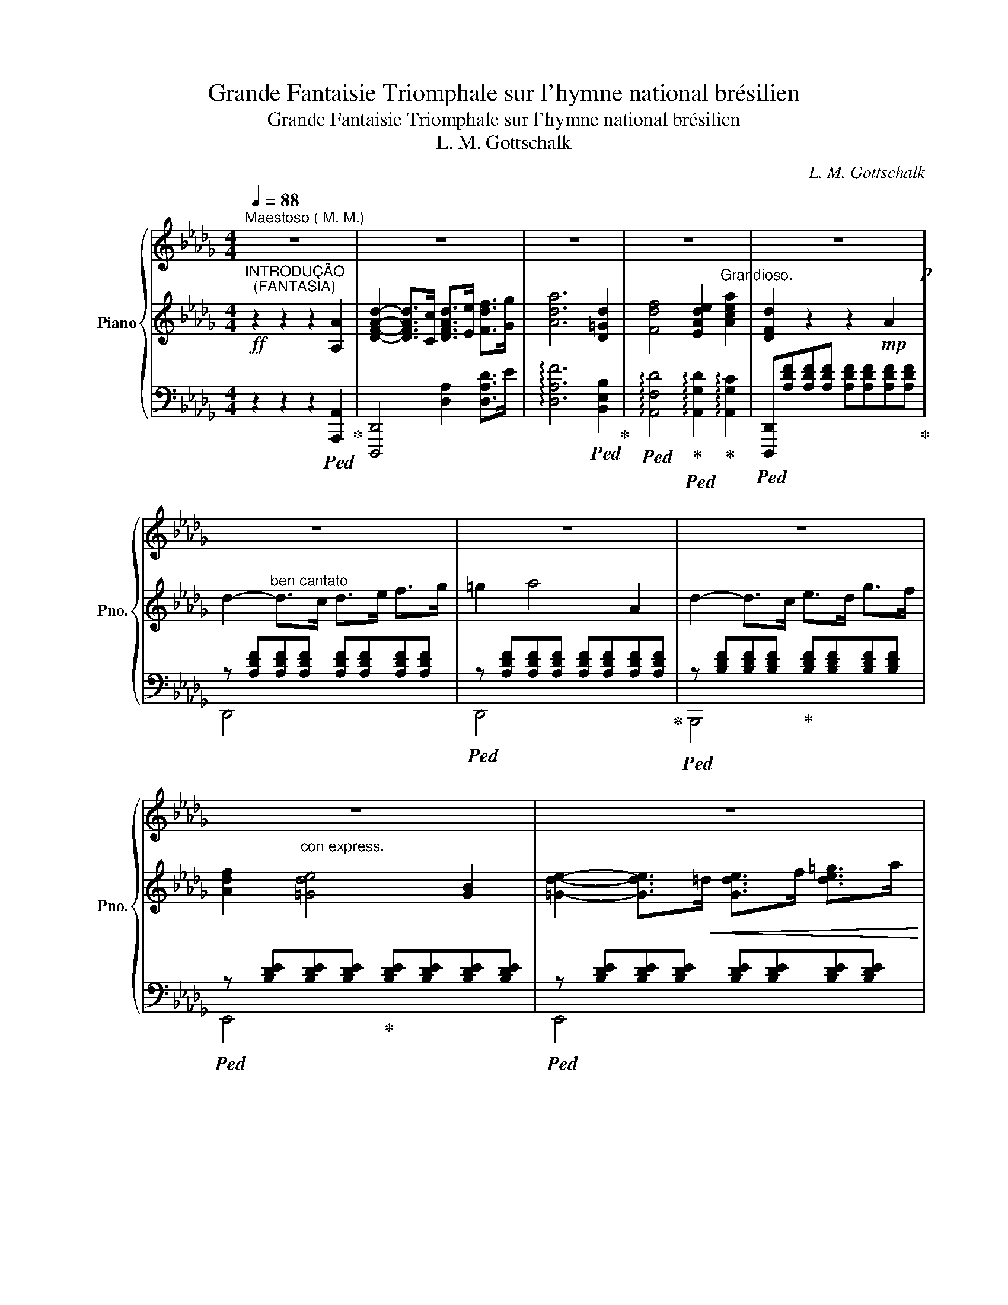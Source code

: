 X:1
T:Grande Fantaisie Triomphale sur l'hymne national brésilien
T:Grande Fantaisie Triomphale sur l'hymne national brésilien
T:L. M. Gottschalk
C:L. M. Gottschalk
%%score { 1 | ( 2 5 ) | ( 3 4 ) }
L:1/8
Q:1/4=88
M:4/4
K:Db
V:1 treble nm="Piano" snm="Pno."
V:2 treble 
V:5 treble 
V:3 bass 
V:4 bass 
V:1
"^Maestoso ( M. M.)" z8 | z8 | z8 | z8 | z8!p! | z8 | z8 | z8 | z8 | z8 | z8 | z8 | z8 | z8 | %14
 [=dac']"_vivamente"!8va(!=d''/4c''/4_c''/4b'/4 =a'/4_a'/4f'/4=d'/4!8va)!(7:4:7c'/4_c'/4b/4=a/4_a/4g/4d/4 b'2 [dab]2 | %15
 z8 | %16
 [=gd'f']!8va(!=g''/4f''/4_f''/4e''/4 =d''/4_d''/4b'/4g'/4!8va)!(7:4:7_f'/4f'/4e'/4=d'/4_d'/4b/4_g/4!8va(! e''2!8va)! [=gd'e']2 | %17
 z8 | z8 | z8 | z8 | z8 | %22
 [=dac']!8va(!=d''/4c''/4_c''/4b'/4 =a'/4_a'/4f'/4=d'/4!8va)!(7:4:7c'/4_c'/4b/4=a/4_a/4f/4d/4 b'2 [dab]2 | %23
 z8 | %24
 [=gd'f']!8va(!=g''/4f''/4_f''/4e''/4 =d''/4_d''/4b'/4=g'/4!8va)!(7:4:7f'/4_f'/4e'/4=d'/4_d'/4b/4g/4!8va(! e''2!8va)! [gd'e']2 | %25
 z8 | z8 | z8 | z8 | z8 | z8 | z8 | z8 | z8 | z8 | z8 | z8 | z8 | z8 | z8 | z8 | z8 | %42
[Q:1/4=126]"^(M. M.)" z8 | z8 | z8 | z8 | z8 | z8 | z8 | z8 | z8 | z8 | z8 | z8 | z8 | z8 | %56
[Q:1/4=116]"^(M.M.)" z8 | z8 | z8 | z8 | z8 | z8 | z8 | z8 |"_crescendo" z8 | z8 | z8 | z8 | z8 | %69
 z8 | z8 | z6 | z2 | z8 | z8 | z8 | z8 | z8 | z8 | z8 | z8 | z8 | z8 | z8 | z8 | z8 | z8 | z8 | %88
 z8 | z8 | z8 | z8 | z8 | z8 | z8 | z8 | z8 | z8 | z8 | z8 | z8 | z8 | z8 | z8 | z8 | z8 | z8 | %107
 z8 | z8 | z8 | z8 | z8 | z8 | z8 | z8 | z8 | z8 | z8 | z8 | z8 | z8 | z8 || %122
[K:A][Q:1/4=120]"^(M. M. )" z8 | z8 | z8 | z8 | z8 | z8 | z8 | z8 | z8 | z8 | z8 | z8 | z8 | z8 | %136
 z8 | z8 | z8 | z8 | z8 | z8 | z8 | z8 | z8 | z8 | z8 | z8 | z8 | z8 | z8 | z8 | z8 | z8 | z8 | %155
 z8 | z8 | z8 | z8 | z8 | z8 | z8 | z8 | z8 | z8 | z8 | z8 | z8 | z8 | z8 | z8 | z8 | z8 | z8 | %174
 z8 | z8 | z8 | z8 | z8 ||[K:F#][Q:1/4=106]"^(M. M.)" z8 | z8 | z8 | z8 | z8 | z8 | z8 | z8 | z8 | %188
 z8 | z8 | z8 | z8 | z8 | z8 | z8 | z8 | z8 | z8 | z8 | z8 | z8 | z8 |[K:Db] z8!mf! | z8 | z8 | %205
 z8 | z8 | z8 | z8 | z8 | z8 | z8 | z8 | z8 | z8 | z8 | z8 | z8 | z8 | z8 | z8 | z8 | z8 | z8 | %224
 z8 | z8 | z8 | z8 | z8 | z8 | z8 | z8 | z8 | z8 | z8 | z8 | z8 | z8 | z8 | z8 | z8 | z8 | z8 | %243
 z8 |] %244
V:2
!ff!"^INTRODUÇÃO\n  (FANTASIA)" z2 z2 z2 [A,A]2 | [DFAd]2- [DFAd]>[Cc] [DFAd]>[Ee] [Fdf]>[Gg] | %2
 [Ada]6 [D=Gd]2 | [Fdf]4 [EAde]2"^Grandioso." [Acea]2 | [DFd]2 z2 z2!mp! A2 | %5
 d2-"^ben cantato" d>c d>e f>g | =g2 a4 A2 | d2- d>c e>d g>f | %8
 [Adf]2"^con express.\n" [=Gde]4 [GB]2 | [=Gde]2- [Gde]>!<(!=d [Gde]>f [de=g]>a | %10
 [d=g=a]!<)!b [dge']2!<(! =AB!mf! [de]/!<)!{[gb]c'}[gb]/[^fa]/"_cresc."[gb]/ | %11
!8va(!{[b'd'']e''[b'd'']} d'[c'a'c''][c'a'c''][bg'b']{[g'b']c''[g'b']} b[ac'g'a'][ac'g'a'][ec'e'] | %12
{/[g-d'-=e']} [gd'_e'b']4{/[fd']-} [fd'a']2!8va)! f2 | [=Aeg]>f [A=e]>f [Ae]>f [_e=ad']>c' | %14
 [=dac']2 [dab]2 z2 [dab]2 |!<(! [=dac']>b [d=a]>b [da]>b [_a=d'a']>=g'!<)! | %16
 [=gd'f']2 [gd'e']2 z2 [gd'e']2 |!8va(! [=gd'f']>e' [g=d']>e' [gd']>e' [g'_d'']>c'' | %18
 [c'g'c'']>[bg'b'] [bg'b']>[__bg'__b'] [bg'b']>[ag'a'] [ag'a']>!8va)![Acga] | %19
 [Acga]>[gbg'] [gbg']>[faf'] [faf']>[=e=g=e'] [_e_g_e']>[ga] | %20
 [fa]>[fae'] [fae']>[fa=d'] [fa_d']>[df] [cf]>[Bf] |!<(! [=Aeg]>f [A=e]>f [Ae]>f!<)! [_e=ad']>c' | %22
 [=dac']2 [dab]2 z2 [dab]2 |!<(! [=dac']>b [d=a]>b [da]>b!<)! [_a=d'a']>=g' | %24
 [=gd'f']2 [gd'e']2 z2 [gd'e']2 |!8va(! [=gd'f']>e' [g=d']>e' [gd']>e' [g'd'']>c'' | %26
!f! [c'g'c'']>[bg'b'] [bg'b']>[__bg'__b'] [bg'b']>[ag'a'] [ag'a']>!8va)!!mp![Acga] | %27
 [Acga]>[gbg'] [gbg']>[faf'] [faf']>"^dim."[=e=g=e'] [_e_g_e']>[ga] | %28
 [fa]>[fad'] [fad']>!8va(![f'a'] [f'a']>[f'a'd''] [f'a'd'']>!8va)!d | %29
 [=Ad]4!8va(! z{[Ac]^d} [Ac]!8va)![A_c][A=c] | [Af]4!8va(! z2 [Ad]2!8va)! | %31
 [=Ad]4!8va(! z{[Ac]^d} [Ac]!8va)![A_c][A=c] | [Af]4!8va(! z2 [Ad]2!8va)! | %33
 [fa]4!8va(! x2!8va)! [Ad]2 | [fd']4!8va(! x2!8va)! [Ad]2 | [af']4!8va(! x2!8va)! [Adf]2 | %36
!8va(! (6:4:6[d'f'd'']/!8va)!"^una corda"F,/A,/D/F/A/!p! (6:4:6d/f/a/d'/!8va(!f'/a'/ (6:4:6d''/a'/f'/!8va)!d'/a/f/ (6:4:6d/A/F/D/A,/F,/ | %37
 (6:4:6z/ z/ z/ D/F/A/!<(! (6:4:6d/f/a/d'/!8va(!f'/a'/!<)!!>(! (6:4:6d''/a'/f'/!8va)!d'/a/f/!>)! (6:4:6d/A/F/D/ z/ z/ | %38
 (6:4:6z/ z/ z/ D/F/A/ (6:4:6d/f/a/d'/!8va(!!<(!f'/a'/ (6:4:6d''/a'/f'/!8va)!d'/a/f/ (6:4:6d/f/a/d'/!8va(!f'/a'/ | %39
 (6:4:6d''/a'/f'/!8va)!d'/a/f/ (6:4:6d/f/a/d'/!8va(!f'/a'/ (6:4:6d''/a'/f'/!8va)!d'/a/f/ (6:4:6d/f/a/d'/!8va(!f'/a'/!<)! | %40
 (6:4:6d''/a'/f'/d'/f'/a'/ (6:4:6d''/a'/f'/d'/f'/a'/ (6:4:6d''/a'/f'/d'/f'/a'/ (6:4:6d''/a'/f'/d'/f'/a'/ | %41
 (6:4:6d''/a'/f'/d'/f'/a'/ (6:4:6d''/a'/f'/d'/f'/a'/ (6:4:6d''/a'/f'/!8va)!d'/!pp!a/f/ (6:4:6d/A/F/D/ z/ z/ | %42
 z8 |!mp! [A,CGA]2[K:bass] z/ __B,,/ z/ B,,/ z4 | z2 z/ __B,,/ z/ B,,/ z/ z/ z[K:treble] [D_F=G]2 | %45
 [CEA]2[K:bass] z/ __B,,/ z/ B,,/ z2[K:treble]"_cresc." [CG__Bc]2 | %46
 [D_FAd]2[K:bass] z/ __B,,/ z/ B,,/ z2[K:treble] [=Gd_f=g]2 | %47
 [Acea]2[K:bass] z/ __B,,/ z/ B,,/ z2[K:treble] [cg__bc']2 | %48
!ff! [d_fad']2[K:bass] z/ __B,,/ z/ B,,/ z2[K:treble] [=gd'_f'=g']2 | %49
 [ac'e'a']2 z/[K:bass] __B,,/ z/ B,,/ z2[K:treble]!8va(! [c'g'__b'c'']2 | %50
 [d'_f'a'd'']2!8va)![K:bass] z/ __B,,/ z/ B,,/ z2[K:treble]!8va(! [=g'd''_f''=g'']2 | %51
!ff! [a'c''e''a'']!>(!!>![c''e'']/[a'a'']/!8va)!!>)! z"^Con inpeto"!>(! [c'e']/[aa']/!>)! z!>(! [ce]/[Aa]/!>)! z [CE]/[A,A]/ | %52
 z!8va(! !>![a'c'']/[a'a'']/!8va)! z !>![c'e']/[aa']/ z [ce]/[Aa]/ z !>![CE]/[A,A]/ | %53
 z!8va(! !tenuto![c''e'']/[a'a'']/!8va)! z !tenuto![ac']/[af']/ z !tenuto![ce]/[Aa]/ z !tenuto![CE]/[A,A]/ | %54
 z2"^Grandioso"!<(! [CEA]2 [^C=E=A]2 [^A,CE^F^A]2!<)! | %55
 [=B,^D^F=B]2!<(! z2 [^C=E=G=A^c]2!<)!!ff! [_E_G_A=ce]>!^!A, | %56
"^Hymno. bem rhythmado"!mp! z2 z3/2 E/ [A,DF]>E [A,DF]>G | =G3 A/F/ z4 | D>C E>D [B,F]>=E [B,G]>F | %59
 F2 E4 B,2 | E>=D E>F =G>F G>A | [D=G]2 [E__Ae]2 [EGe]{[GB]c}[GB][G=A][GB] | d>c c>B B>A =D>E | %63
 [=EB]4 [FA]2 [Adf]2 | g>f =e>f e>f d'>c' | [=dac']2 [da]2 [da]2 [dab]2 | %66
 [ac']>b =a>b a>b!8va(! [=d'a']>=g'!8va)! | [=gd'f']2 !>![egd'e']4 [egd'e']2 | %68
!f! [f=gd'f']>[ege'] [=d=d']>[ege'] [dgd']>e'!8va(! [_d'=g'd'']>[c'c''] | %69
 [c'f'c'']>[bg'b']"^Con forza" [bg'b']>[__bg'__b'] [bg'b']>[ag'a'] [ag'a']>!8va)!!>(![Acga] | %70
 [Acga]>!>)!!<(![gbg'] [gbg']>[fad']!<)!!>(! [faf']>[ege'] [ege']>[Aa]!>)! | %71
 [Afa]>[dfd'] [dfd']>!8va(![d'f'd'']!ff! [d'f'd'']2!8va)! | %72
 (7:4:7z/"^Con pompa" [B,B]/ z/ [B,B]/ z/ [=G,=G]/[A,A]/ | %73
 [DFd]2 (7:4:7z/ [Ee]/ z/ [Ee]/ z/ [Cc]/[Dd]/ [Fdf]2 (7:4:7z/ [Gdg]/ z/ [Gdg]/ z/ [=E=e]/[Ff]/ | %74
 [Adfa]2 !^![dfad']4"^martellato"!<(! [=A,=A]/[B,B]/ z | %75
 [DFAd]>[Cc] [EAe]>[Dd] [Fdf]>[Ee] [Gdg]>[Ff] | %76
 [=DA=B=d]2!<)! [EAce]4!ff! (7:4:7z/ [Cc]/ z/ [Cc]/ z/ [=A,=A]/[B,_B]/ | %77
 [Ee]2 (7:4:7z/ [FBf]/ z/ [FBf]/ z/ [=D=d]/[Ee]/ [GBg]2 (7:4:7z/ [Aa]/ z/ [Aa]/ z/ [Ff]/[Gg]/ | %78
 [Bgb]2 !^![egbe']4 [e=gbe'][dd'] |{/e'} [dbd']>[cac'] [cac']>[Bgb]{/c'} [Bgb]>[Afa] [Afa]>[Geg] | %80
 [=Ed=e]2 [fd'f']4 (7:4:7z/ [B,B]/ z/ [B,B]/ z/ [=G,=G]/[A,A]/ | %81
!ff!!<(! [DAd] z [=G,=G]/[A,A]/ z!<)! [Ff]2 (7:4:7z/ [Ee]/ z/ [Ee]/ z/ [Cc]/[Dd]/ | %82
 !tenuto![B,GB]!<(! z [=A,=A]/[B,B]/ z!<)! !tenuto![GBg]2 (7:4:7z/ [FBf]/ z/ [FBf]/ z/ [=D=d]/[Ee]/ | %83
 !tenuto![CEAc] z [=B,=B]/[Cc]/ z !tenuto![Aa]2 (7:4:7z/!<(! [Gcg]/ z/ [Gcg]/ z/ [=E=e]/[Ff]/ | %84
 [DBd]2 (7:4:7z/ [Ada]/ z/ [Ada]/ z/ [Ff]/[Gg]/ [EAe]2 (7:4:7z/ [Beb]/ z/ [Beb]/ z/ [=G=g]/[Aa]/ | %85
 [Fdf]2!<)! !^![dfad']4 [c=ec'][Bb] | [Adfa]2 [ad'f'a']2!8va(! [a'c''e''g''a'']2!8va)! [Agac']2 | %87
!ff! [dfad']2 z4 [Adfa]2 | %88
 [dfad']/[dfad']/ z/ [ceac']/ [dfad']/[dfad']/ z/ [eae']/ [fd'f']/[fd'f']/ z/ [eae']/ [fd'f']/[fd'f']/ z/ [ge'g']/ | %89
 [=gd'f'=g']/[gd'f'g']/ z/ [gd'f'g']/ [ad'f'a']/[ad'f'a']/ z/ [ff']/ [dfad']/[dfad']/ z/ [dfad']/ [dfad']/[dfad']/ z/ [Aa]/ | %90
 [dfad']/[dfad']/ z/ [cc']/ [eae']/[eae']/ z/ [dad']/ [faf']/[faf']/ z/ [eae']/ [gd'g']/[gd'g']/ z/ [fd'f']/ | %91
 [=da=b=d'][dabd']/[dabd']/ z [dabd']/[dabd']/ z [eac'e'] z [Bdf_b] | %92
!ff! [egbe']/[egbe']/ z/ [=dgb=d']/ [egbe']/[egbe']/ z/ [fbf']/!8va(! [gbe'g']/[gbe'g']/ z/ [fbf']/ [gbe'g']/[gbe'g']/ z/ [ae'a']/!8va)! | %93
!8va(! [=ae'=g'a']/[ae'g'a']/ z/ [ae'g'a']/ [be'g'b']/[be'g'b']/ z/ [gbe'g']/!8va)! [e=gbe']/[egbe']/ z/ [egbe']/ [egbe']/[egbe']/ z/ [Bb]/ | %94
 [eac'e']/[eac'e']/ z/ [=dac'd']/ [fac'f']/[fac'f']/ z/ [eac'e']/ [gac'g']/[gac'g']/ z/ [fac'f']/ [ac'a']/[ac'a']/ z/ [gc'g']/ | %95
 [=ed'=e'][ebd'e']/[ebd'e']/ z [ebd'e']/[ebd'e']/ z [fad'f'] z [fad'f'] | %96
 [gc'e'g']>[Ff-] [c=e]/[Ff]/ z/ [Ff-]/ [ce]/[Ff]/ z/ [Ff-]/ [ce]/[Ff]/ z/ [ff']/ | %97
 [fb=d'f']/[fbd'f']/ z/ [ff']/!8va(! [bd'b']/[bd'b']/ z/ [=ad'=a']/ [_ae'_a']/[ae'a']/ z/ [gbe'g']/!8va)! [f__bf']/[fbf']/ z/ [ebe']/ | %98
 [eae']/[eae']/ z/ [cad']/ [cac']/[cac']/ z/ [dad']/ [faf']/[faf']/ z/ [eae']/ [=da=d']/[dad']/ z/ [eae']/ | %99
 [=ed'=e'][ebd'e']/[ebd'e']/ z/ z/ [ebd'e']/[ebd'e']/ z [fad'f'] z [fad'f'] | %100
 [gc'e'g']>[Ff-] [c=e]/[Ff]/ z/ [Ff-]/ [ce]/[Ff]/ z/ [Ff-]/ [ce]/[Ff]/ z/ [ff']/ | %101
 [fbd'f']/[fbd'f']/ z/ [ff']/!8va(! [a=d'b']/[ad'b']/ z/ [=a_d'=a']/ [_ae'_a']/[ae'a']/ z/ [gbe'g']/!8va)! [f__bf']/[fbf']/ z/ [ebe']/ | %102
 [eae']/[eae']/ z/ [dad']/ [cac']/[cac']/ z/ [dad']/ [=da=d']/[dad']/ z/ [ee']/ [gag']/[gag']/ z/ [cgbc']/ | %103
 [dfad']2!8va(! [d'f'a'd'']2!8va)! D2!8va(! [a'd''a'']2!8va)! | %104
[K:bass] D,2[K:treble]!8va(! !fermata![d'f'a'd'']4!8va)! z2 | z4 z2!f!!8va(! a'2 | %106
"_scintillante" (6:4:6a'/b'/a'/f'/g'/=g'/ (6:4:6a'/b'/a'/f'/_g'/=g'/ (6:4:6a'/b'/a'/f'/_g'/=g'/ (6:4:6a'/=a'/b'/c''/b'/a'/ | %107
 (6:4:6a'/f''/e''/d''/c''/b'/"_rapido" (6:4:6a'/g'/f'/!8va)!e'/d'/c'/ (6:4:6b/a/g/f/e/d/ (6:4:6c/B/A/G/F/E/ | %108
 D"^sopra"(3d'/d'/d'/"_sotto" (3c'/c'/c'/(3b/b/b/ (3__b/b/b/(3a/a/a/ (3f/f/f/(3d/d/d/ | %109
 z"^sotto" (3c/c/c/"^sopra" (3d/d/d/(3=d/d/d/ (3e/e/e/(3c/c/c/ A2 | %110
!8va(! (6:4:6e''/f''/e''/c''/d''/=d''/ (6:4:6e''/f''/e''/c''/_d''/=d''/ (6:4:6e''/f''/e''/c''/_d''/=d''/ (6:4:6e''/=e''/f''/g''/=g''/a''/ | %111
 (6:4:6e''/g''/=a''/_a''/g''/e''/ (6:4:6c''/_c''/b'/=a'/_a'/g'/!8va)! (6:4:6e'/c'/_c'/b/=a/_a/ (6:4:6g/e/c/_c/B/=A/ | %112
 A"^sopra"(3e'/e'/e'/"_sotto" (3=d'/d'/d'/(3_d'/d'/d'/ (3c'/c'/c'/(3a/a/a/ (3g/g/g/(3e/e/e/ | %113
 z (3d'/d'/d'/ (3c'/c'/c'/(3b/b/b/ (3a/a/a/(3f'/f'/f'/ (3f/f/f/(3f/f/f/ | %114
 z (3f/f/f/ z (3f/f/f/ z"^sotto" (3f/f/f/ z"^sopra" (3e/e/e/ | %115
 z (3b/b/b/ z (3a/a/a/ z (3g/g/g/ z (3e/e/e/ | z (3d/d/d/ z (3d/d/d/ z (3e/e/e/ z (3e/e/e/ | %117
 z (3d'/d'/d'/ z (3b/b/b/ z (3f'/f'/f'/ z (3f/f/f/ | z (3f/f/f/ z (3f/f/f/ z (3f/f/f/ z (3e/e/e/ | %119
 z (3b/b/b/ z (3a/a/a/ z (3g/g/g/ z (3e/e/e/ | %120
 z (3d/d/d/ z (3d/d/d/ z"^sotto" (3=d/d/d/ z"^sopra" (3a/a/a/ | %121
 z"^sotto" (3f/f/f/ z"^sopra" (3d'/d'/d'/!8va(! d''2!8va)! z2 ||[K:A]!p!"^Preparação" z8 | z8 | %124
[K:bass] z2 z2 z z/ ^E,/ [E,G,]>[G,B,] | [G,B,]2 [F,A,]>"^un poco crés"[^E,G,] [E,G,]2 [G,C^E]2 | %126
 [B,CG]2 [A,CF]2 z z/ P[A,CF]/ [G,C^E][A,CF] |[K:treble] [CFA]2 [CFA]>[CFA] [^B,G]2 [G,B,F]2 | %128
 [G,C^E]2 z2 z z/[K:bass]!pp! ^E,/ [E,G,]>[G,B,] | [G,B,]2 [F,A,]>[^E,G,] [E,G,]2 [G,C^E]2 | %130
 [B,CG]2 [A,CF]2 z z/ P[A,CF]/ [G,C^E][A,CF] |[K:treble] [CFA]2 [CFA]>[CFA] [^B,G]2 [G,B,F]2 | %132
 [G,C^E]2[K:bass]"^Le changement de mains doit se faire sans interruption du trile" !trill(!TC,6 | %133
 C,8 | C,8 | C,8 | C,8 |!pp!!<(! C,8!<)! | C,8 | C,8 | C,8 | C,8 | C,8 | C,8 | %144
 !trill)!C,2 z2 z[K:treble] z/ [A,CF]/ [G,C^E]>[A,CF] | [CFA]2 [CFA]>[CFA] [B,G]2 [B,F]2 | %146
 [G,C^E]2 z2 z z/[K:bass] ^E,/ [E,G,]>[G,B,] | [G,B,]2 [F,A,]>[^E,G,] [E,G,]2 [F,B,]2 | %148
 [^E,G,]2 C2 z z/!ppp! !tenuto!E,/ !tenuto![E,G,]>!tenuto![G,B,] | %149
 !tenuto![G,B,]2 !tenuto![F,A,]>!tenuto![^E,G,] !tenuto![E,G,]2 !tenuto![F,B,]2 | %150
 !tenuto![^E,G,]2 !tenuto!C2 z2 C2 |[K:treble] F>^E F>G A>G A>B | ^B2- Bc/A/ F2 C2 | %153
 F>^E G>F A>G B>A | [B,^DEA]2 [B,DEG]2 z2 [B,C]2 | G>^^F G>A B>^A B>c | =e2- =ed/B/ [=EG]2 [B,C]2 | %157
 G>^^F A>G B>^A c>B | [FB]2 A2- A{F-G}[A,CF][G,C^E][A,CF] | A2 A>A G2 F2 | %160
 [G,C^E]2[K:bass] !trill(!TC,6 | C,8 | C,8 | C,8 | C,8 | C,8 | %166
 !trill)!!>!C,2!pp! z/4 D,/4 z/4 D,/4 z/4 D,/4 z/4 D,/4 z/4 D,/4 z/4 D,/4 z/4 D,/4 z/4 D,/4 z/4 D,/4 z/4 D,/4 z/4 D,/4 z/4 D,/4 | %167
 z/4 D,/4 z/4 D,/4 z/4 D,/4 z/4 D,/4 z/4 D,/4 z/4 D,/4 z/4 D,/4 z/4 D,/4 z/4 D,/4 z/4 D,/4 z/4 D,/4 z/4 D,/4 z/4 D,/4 z/4 D,/4 z/4 D,/4 z/4 D,/4 | %168
"^cresc." z/4 D,/4 z/4 D,/4 z/4 D,/4 z/4 D,/4 z/4 D,/4 z/4 D,/4 z/4 D,/4 z/4 D,/4 z/4 D,/4 z/4 D,/4 z/4 D,/4 z/4 D,/4 z/4 D,/4 z/4 D,/4 z/4 D,/4 z/4 D,/4 | %169
 z/4 D,/4 z/4 D,/4 z/4 D,/4 z/4 D,/4 z/4 D,/4 z/4 D,/4 z/4 D,/4 z/4 D,/4 z/4 D,/4 z/4 D,/4 z/4 D,/4 z/4 D,/4 z/4 D,/4 z/4 D,/4 z/4 D,/4 z/4 D,/4 | %170
 z/4 D,/4 z/4 D,/4 z/4 D,/4 z/4 D,/4 z/4 D,/4 z/4 D,/4 z/4 D,/4 z/4 D,/4 z/4 D,/4 z/4 D,/4 z/4 D,/4 z/4 D,/4 z/4 D,/4 z/4 D,/4 z/4 D,/4 z/4 D,/4 | %171
 z/4!fff! [D,G,]/4 z/4 [D,G,]/4 z/4 [D,G,]/4 z/4 [D,G,]/4 z/4 [D,G,]/4 z/4 [D,G,]/4 z/4 [D,G,]/4 z/4 [D,G,]/4 z/4 [D,A,]/4 z/4 [D,A,]/4 z/4 [D,A,]/4 z/4 [D,A,]/4 z/4 [D,A,]/4 z/4 [D,A,]/4 z/4 [D,A,]/4 z/4 [D,A,]/4 | %172
 z/4 [D,B,]/4 z/4 [D,B,]/4 z/4 [D,B,]/4 z/4 [D,B,]/4 z/4 [D,B,]/4 z/4 [D,B,]/4 z/4 [D,B,]/4 z/4 [D,B,]/4 z/4 [D,B,]/4 z/4 [D,B,]/4 z/4 [D,B,]/4 z/4 [D,B,]/4 z/4 [D,B,]/4 z/4 [D,B,]/4 z/4 [D,B,]/4 z/4 [D,B,]/4 | %173
 z/4 [D,G,]/4 z/4 [D,G,]/4 z/4 [D,G,]/4 z/4 [D,G,]/4 z/4 [D,G,]/4 z/4 [D,G,]/4 z/4 [D,G,]/4 z/4 [D,G,]/4 z/4 [D,A,]/4 z/4 [D,A,]/4 z/4 [D,A,]/4 z/4 [D,A,]/4 z/4 [D,A,]/4 z/4 [D,A,]/4 z/4 [D,A,]/4 z/4 [D,A,]/4 | %174
 z/4 [D,B,]/4 z/4 [D,B,]/4 z/4 [D,B,]/4 z/4 [D,B,]/4 z/4 [D,B,]/4 z/4 [D,B,]/4 z/4 [D,B,]/4 z/4 [D,B,]/4 z/4 [D,B,]/4 z/4 [D,B,]/4 z/4 [D,B,]/4 z/4 [D,B,]/4 z/4 [D,B,]/4 z/4 [D,B,]/4 z/4 [D,B,]/4 z/4 [D,B,]/4 | %175
 z/4 [D,G,]/4 z/4 [D,G,]/4 z/4 [D,G,]/4 z/4 [D,G,]/4 z/4 [D,G,]/4 z/4 [D,G,]/4 z/4 [D,G,]/4 z/4 [D,G,]/4 z/4 [D,A,]/4 z/4 [D,A,]/4 z/4 [D,A,]/4 z/4 [D,A,]/4 z/4 [D,A,]/4 z/4 [D,A,]/4 z/4 [D,A,]/4 z/4 [D,A,]/4 | %176
 z/4 [D,B,]/4 z/4 [D,B,]/4 z/4 [D,B,]/4 z/4 [D,B,]/4 z/4 [D,B,]/4 z/4 [D,B,]/4 z/4 [D,B,]/4 z/4 [D,B,]/4 z/4 [D,A,]/4 z/4 [D,A,]/4 z/4 [D,A,]/4 z/4 [D,A,]/4 z/4 [D,A,]/4 z/4 [D,A,]/4 z/4 [D,A,]/4 z/4 [D,A,]/4 | %177
 z/4 [D,G,]/4 z/4 [D,G,]/4 z/4 [D,G,]/4 z/4 [D,G,]/4 z/4 [D,G,]/4 z/4 [D,G,]/4 z/4 [D,G,]/4 z/4 [D,G,]/4 z/4 [D,G,]/4 z/4 [D,G,]/4 z/4 [D,G,]/4 z/4 [D,G,]/4 z/4 [D,G,]/4 z/4 [D,G,]/4 z/4 [D,G,]/4 z/4 [D,G,]/4 | %178
"^Con furia" z/!ff! C,/^B,,/C,/ D,/^D,/E,/^E,/ F,/=G,/^G,/A,/ ^A,/4B,/4^B,/4C/4D/4^D/4E/4^E/4 || %179
[K:F#][K:treble]!p! F>E F>G A>G A>B | ^B2- Bc/A/ [CF]2 [A,C]2 | F>E G>F A>G B>A | %182
 [A,C=E^^F]2 [B,C^E]2 z2 [B,C]2 | G>^^F G>A B>A B>c | =d2- d^d/B/ [EG]2 [B,C]2 | %185
 G>^^F G>A B>A c>B | [^B,F^^G]2 [CF]2 [CF]2 [CFA]2 | B>A ^^G>A ^G>A B>A | [D^^FA]2 d2 d>A B>G | %189
 G>F ^E>F A>G ^^F>G | [^B,F^^G]2 [CF]2 [CF]2 [CFA]2 | B>A ^^G>A G>A B>A | [D^^FA]2 d2- d>A B>G | %193
 G>F E>F A>G B>A | F8 | F8- | F8 | F8- | F8 | z8 | z8 | z8 | %202
[K:Db][K:bass]!p! z2 z/ __B,,/ z/ B,,/ z4 |"_cresc." z2 z/ __B,,/ z/ B,,/ A,,2[K:treble] [D_F=G]2 | %204
 [CEA]2[K:bass] z/ __B,,/ z/ B,,/ z2[K:treble] [CG__Bc]2 | %205
 [D_FAd]2[K:bass] z/ __B,,/ z/ B,,/ z2[K:treble] [=Gd_f=g]2 | %206
 [Acea]2[K:bass] z/ __B,,/ z/ B,,/ z2[K:treble] [cg__bc']2 | %207
 [d_fad']2[K:bass] z/ __B,,/ z/ B,,/ z2[K:treble]!ff! !^![=gd'_f'=g']2 | %208
 !^![ac'e'a']2[K:bass] z/ __B,,/ z/ B,,/ z2[K:treble]!8va(! [c'g'__b'c'']2 | %209
 [d'_f'a'd'']2!8va)![K:bass] z/ __B,,/ z/ B,,/ z2[K:treble]!8va(! !>![=g'd''_f''=g'']2 | %210
!fff! [a'c''e''a'']!>![c''e'']/[a'a'']/!8va)! z !>![c'e']/[aa']/ z !>![ce]/[Aa]/ z [CE]/!>![A,A]/ | %211
 z!8va(! !>![c''e'']/[a'a'']/!8va)! z [c'e']/[aa']/ z [ce]/[Aa]/ z [CE]/[A,A]/ | %212
 z!8va(! [c''e'']/[a'a'']/!8va)! z [c'e']/[aa']/ z [ce]/[Aa]/ z [CE]/[G,A]/ | %213
 z2"^Grandioso" [CEA]2 [^C=E=A]2 [^A,CE^F^A]2 | %214
 [=B,^D^F=B]2 z2 [^C=E=G=A^c]2"_Allargando" [_E_G_A=ce]2 | %215
"^a tempo marcatíssmo"!ff! [dfad']/[dfad']/ z/ [cfac']/ [dfad']/[dfad']/ z/ [eae']/ [fd'f']/[fd'f']/ z/ [eae']/ [fd'f']/[fd'f']/ z/ [ge'g']/ | %216
 [=gd'f'=g']/[gd'f'g']/ z/ [gd'f'g']/ [ad'f'a']/[ad'f'a']/ z/ [ff']/ [dfad']/[dfad']/ z/ [dfad']/ [dfad']/[dfad']/ z/ [Aa]/ | %217
 [dfad']/[dfad']/ z/ [cc']/ [eae']/[eae']/ z/ [dad']/ [faf']/[faf']/ z/ [eae']/ [gd'g']/[gd'g']/ z/ [fd'f']/ | %218
 [=da=b=d'][dabd']/[dabd']/ z [dabd']/[dabd']/ z [eac'e'] z [B=df_b] | %219
 [egbe']/[egbe']/ z/ [=dgb=d']/ [egbe']/[egbe']/ z/ [fbf']/!8va(! [gbe'g']/[gbe'g']/ z/ [fbf']/ [gbe'g']/[gbe'g']/ z/ [ae'a']/ | %220
 [=ae'g'=a']/[ae'g'a']/ z/ [ae'g'a']/ [be'g'b']/[be'g'b']/ z/ [gbe'g']/!8va)! [egbe']/[egbe']/ z/ [egbe']/ [egbe']/[egbe']/ z/ [Bb]/ | %221
 [eac'e']/[eac'e']/ z/ [=dac'=d']/ [fac'f']/[fac'f']/ z/ [eac'e']/ [gac'g']/[gac'g']/ z/ [fac'f']/ [ac'a']/[ac'a']/ z/ [gc'g']/ | %222
 [=ed'=e']!>(![ed'e']/[ed'e']/ z [ebd'e']/[ebd'e']/!>)! z [fbf'a'] z [fad'f'] | %223
"^Grandioso\n" !^![gc'e'g']7/2 [ff']/ [=e=ac'=e']7/2 [ff']/ | %224
 !^![=e=ac'=e']7/2 [ff']/ [gc'_e'g']7/2 [ff']/ | !^![fb=d'f']7/2 [ff']/ [bb']7/2 [=a=a']/ | %226
 [aa']7/2 [gg']/ [ff']7/2 [ee']/ | [eae']7/2 [dd']/ [cc']7/2 [dd']/ | %228
 !^![ff']7/2 [ee']/ [=d=d']7/2 e/ | %229
 [ff']2[K:bass] [=D,=D]/[E,E]/ z[K:treble]"^con furia" [B,B]/[A,A]/ z [=A,=A]/[B,B]/ z/ [dd']/ | %230
"^martellato" [Ee]/[Dd]/ z [=D=d]/[Ee]/ z [Bb]/[Aa]/ z [=G=g]/[Aa]/ z | %231
 [gc'e'g']7/2 [ff']/ [=e=ac'=e']7/2 [ff']/ | [=e=ac'=e']7/2 [ff']/ [g_c'_e'g']7/2 [ff']/ | %233
 [fb=d'f']7/2 [ff']/ [bb']7/2 [=a=a']/ | [aa']7/2 [gg']/ [ff']7/2 [ee']/ | %235
 [eae']7/2 [dd']/ [cc']7/2 [dd']/ | [ff']7/2 [ee']/ [gg']7/2 [ff']/ |!sfz! !^![dfad']2 z2 z4 | %238
 E/D/ z D/E/ z B/A/ z =A/B/ z | %239
"^con furia" [Ee]/[Dd]/ z [=D=d]/[Ee]/ z [Bb]/[Aa]/ z [=A=a]/[Bb]/ z | %240
 [ee']/[dd']/ z [=d=d']/[ee']/ z!8va(! [bb']/[aa']/!8va)! z!8va(! [=a=a']/[bb']/!8va)! z | %241
!8va(! [d'd'']2!fff! [d'f'a'd'']2!8va)! D2!8va(! [f'a'd''f'']2!8va)! | z4 [dfad']4 | %243
!8va(! [d'f'a'd'']8!8va)! |] %244
V:3
 z2 z2 z2!ped! [A,,,A,,]2!ped-up! | [D,,,D,,]4 [D,A,]2 [D,A,D]>E | %2
 !arpeggio![D,A,F]6!ped! [B,,E,B,]2!ped-up! | %3
!ped! !arpeggio![A,,F,D]4!ped-up!!ped! !arpeggio![A,,G,D]2!ped-up! !arpeggio![A,,G,C]2 | %4
!ped! [D,,,D,,][A,DF][A,DF][A,DF] [A,DF][A,DF][A,DF][A,DF]!ped-up! | %5
 z [A,DF][A,DF][A,DF] [A,DF][A,DF][A,DF][A,DF] | %6
!ped! z [A,DF][A,DF][A,DF] [A,DF][A,DF][A,DF][A,DF]!ped-up! | %7
!ped! z [B,DF][B,DF][B,DF]!ped-up! [B,DF][B,DF][B,DF][B,DF] | %8
!ped! z [B,DE][B,DE][B,DE]!ped-up! [B,DE][B,DE][B,DE][B,DE] | %9
!ped! z [B,DE][B,DE][B,DE] [B,DE][B,DE][B,DE][B,DE] | %10
 E,,[B,DE=G][B,DEG][B,DEG] [B,DEG][B,DEG][B,DEG][B,DEG]!ped-up! | %11
!ped! z [A,CG][A,CG][A,CG]!ped-up! [A,CG][A,CG][A,CG][A,CG] | %12
 z[K:treble] [=E=GBd][EGBd][EGBd]!ped-up!!ped! [EGBd][EGBd][EGBd][EGBd] | %13
[K:bass]"_(Apassionato)"!ped! z[K:treble] [EF][EF][EF] [EF][EF][EF][EF]!ped-up! | %14
[K:bass]!ped! z[K:treble] [B,=DA][B,DA][B,DA]!ped-up! [B,DA][B,DA][B,DA][B,DA] | %15
[K:bass]!ped! z[K:treble] [B,=DA][B,DA][B,DA]!ped-up! [B,DA][B,DA][B,DA][B,DA] | %16
[K:bass]!ped! z [DE=G][DEG][DEG]!ped-up! [DEG][DEG][DEG][DEG] | %17
!ped! z [DE=G][DEG][DEG]!ped-up! [DEG][DEG][DEG][DEG] | %18
!ped! z[K:treble] [A,CG][A,CG][A,CG]!ped-up! [A,CG][A,CG][A,CG][A,CG] | %19
[K:bass] z[K:treble] [A,CG][A,CG][A,CG] [A,CG][A,CG][A,CG][A,CG] | %20
[K:bass]!ped! z [A,DF][A,DF][A,DF]!ped-up! [A,DF][A,DF][A,DF][A,DF] | %21
[K:bass]!ped! z[K:treble] [EF][EF][EF]!ped-up! [EF][EF][EF][EF] | %22
[K:bass]!ped! z[K:treble] [B,=DA][B,DA][B,DA]!ped-up! [B,DA][B,DA][B,DA][B,DA] | %23
[K:bass] z[K:treble] [B,=DA][B,DA][B,DA] [B,DA][B,DA][B,DA][B,DA] | %24
[K:bass]!ped! z [DE=G][DEG][DEG]!ped-up! [DEG][DEG][DEG][DEG] | %25
!ped! z [DE=G][DEG][DEG]!ped-up! [DEG][DEG][DEG][DEG] | %26
!ped! z[K:treble] [A,CG][A,CG][A,CG]!ped-up! [A,CG][A,CG][A,CG][A,CG] | %27
[K:bass]!ped! z[K:treble]!f! [A,CG][A,CG][A,CG]!ped-up! [A,CG][A,CG][A,CG][A,CG] | %28
[K:bass]!ped! z [A,DF][A,DF][A,DF]!ped-up! [A,DF][A,DF][A,DF][A,DF] | %29
!ped! z [A,^C][=A,C][A,C]!ped-up! [A,C][A,C][A,=E][A,E] | %30
!ped! z [A,D][A,DF][A,DF] [A,DF][A,DF][A,DF][A,DF]!ped-up! | %31
!ped! z [=A,^C][A,C][A,C]!ped-up! [A,C][A,C][A,=E][A,E] | %32
!ped! z [A,D][A,DF][A,DF]!ped-up! [A,DF][A,DF][A,DF][A,DF] | %33
!ped! z [A,D][A,DF][A,DF]!ped-up! [A,DF][A,DF][A,DF][A,DF] | %34
!ped! z [A,D][A,DF][A,DF]!ped-up! [A,DF][A,DF][A,DF][A,DF] | %35
!ped! z [A,D][A,DF][A,DF]!ped-up! [A,DF][A,DF][A,DF][A,DF] | %36
!ped! (6:4:6D,,/A,,/D,/F,/A,/D/[K:treble] (6:4:6F/A/d/f/a/d'/!ped-up! (6:4:6f'/d'/a/f/d/A/[K:bass] (6:4:6F/D/A,/F,/D,/A,,/ | %37
 (6:4:6[D,,D,]/[A,,F,]/[D,A,]/F,/A,/D/[K:treble] (6:4:6F/A/d/f/a/d'/ (6:4:6f'/d'/a/f/d/A/[K:bass] (6:4:6F/D/A,/F,/[D,A,]/[A,,F,]/ | %38
 (6:4:6[D,,D,]/[A,,F,]/[D,A,]/F,/A,/D/[K:treble] (6:4:6F/A/d/f/a/d'/ (6:4:6f'/d'/a/f/d/A/ (6:4:6F/A/d/f/a/d'/ | %39
 (6:4:6f'/d'/a/f/d/A/ (6:4:6F/A/d/f/a/d'/ (6:4:6f'/d'/a/f/d/A/ (6:4:6F/A/d/f/a/d'/ | %40
 (6:4:6f'/d'/a/f/a/d'/ (6:4:6f'/d'/a/f/a/d'/ (6:4:6f'/d'/a/f/a/d'/ (6:4:6f'/d'/a/f/a/d'/ | %41
 (6:4:6f'/d'/a/f/a/d'/ (6:4:6f'/d'/a/f/a/d'/ (6:4:6f'/d'/a/f/d/B/[K:bass] (6:4:6F/D/A,/F,/[D,A,]/[A,,F,]/ | %42
 [D,,D,]8 |!ped! [A,,,A,,]2!ped-up!!<(! A,,/ z/ A,,/ z/ A,,2!<)! [A,,,A,,G,__B,C]2 | %44
!ped! [A,,,A,,_F,A,D]2!<(! A,,/ z/ A,,/ z/ A,,2!<)! [A,,,A,,]2!ped-up! | %45
!ped! [A,,,A,,]2!<(! A,,/ z/ A,,/ z/ A,,2!<)! [A,,,A,,]2!ped-up! | %46
!ped! [A,,,A,,]2!<(! A,,/ z/ A,,/ z/ A,,2!<)! [A,,,A,,]2!ped-up! | %47
!ped! [A,,,A,,]2!<(! A,,/ z/ A,,/ z/ A,,2!<)! [A,,,A,,]2!ped-up! | %48
!ped! [A,,,A,,]2!<(! A,,/ z/ A,,/ z/ A,,2!<)! [A,,,A,,]2!ped-up! | %49
!ped! [A,,,A,,]2!<(! A,,/ z/ A,,/ z/ A,,2!<)! [A,,,A,,]2!ped-up! | %50
!ped! [A,,,A,,]2!<(! A,,/ z/ A,,/ z/ A,,2!<)! [A,,,A,,]2!ped-up! | %51
!ped! !>![A,,,A,,]2[K:treble] [ff']/[=b=d']/ z [Ff]/[=B=d]/ z[K:bass] [F,F]/[=B,=D]/ z!ped-up! | %52
!ped! z2[K:treble] [ff']/[=b=d']/ z [Ff]/[=B=d]/ z[K:bass] [F,F]/[=B,=D]/ z!ped-up! | %53
 z2[K:treble] [ff']/[=b=d']/ z [Ff]/[=B=d]/ z[K:bass] [F,F]/[=B,=D]/ z | %54
 [A,,,A,,A,]2!ped! [A,,A,]2!ped-up!!ped! [=A,,=G,]2!ped-up!!ped! [^F,,^F,]2!ped-up! | %55
!ped! [^D,,^D,]2!ped-up!!ped! [=E,,=E,^G,=B,=D=E]2!ped-up!!ped! [=A,,,=A,,]2!ped-up!!ped! [_A,,,_A,,]2!ped-up! | %56
!p!!ped! [F,D]>C [F,A,D]3/2!ped-up! z/!ped! z/ z/ z3/2!ped-up! z/ z!ped-up! | %57
!ped! [D,,,D,,]2 [D,F,]2 [D,F,]2!ped-up! [C,F,]2 | %58
!ped! [B,,,B,,F,]2!ped-up! [B,,D,F,B,]2 [B,,D,]2!ped! [B,,=D,A,]2!ped-up! | %59
!ped! [E,,,E,,A,D]2 [A,,E,=G,D]2 [A,,E,G,D]2!ped-up!!ped! [B,,E,G,]2!ped-up! | %60
!ped! [E,,,E,,=G,D]2!ped-up! [B,,E,G,D]2!ped! [B,,E,G,D]2!ped-up! [B,,E,B,]2 | %61
!ped! [E,,,E,,]2!ped-up! [E,B,]2 [E,B,]2!ped! [E,D]2!ped-up! | %62
!ped! [A,,,A,,]2!ped-up! [A,E]2!ped! [A,C]2!ped-up! [A,,G,]2 | [D,,,D,,]2 [=G,D]2 [A,D]2 [A,D]2 | %64
!ped! [F,,,F,,]2!ped-up![K:treble] [EF]2 [EF]2 [EF=A]2 | %65
[K:bass]!ped! [B,,,B,,]2!ped-up! [B,=DA]2 [B,DA]2 [B,DA]2 | [B,,,B,,]2 [B,=DA]2 [B,DA]2 [B,DA]2 | %67
!ped! [E,,,E,,]2!ped-up![K:treble] [B,DE=G]2 [B,DEG]2 [B,DEG]2 | %68
[K:bass] [E,,,E,,]2[K:treble] [B,EE=G]2 [B,EEG]2 [B,EEG]2 | %69
[K:bass] z2[K:treble] [A,CG]2 [A,CG]2 [A,CG]2 |[K:bass] z2[K:treble] [A,CG]2 [A,CG]2 [A,CG]2 | %71
[K:bass] z2 [A,DF]2 [A,DF]2 |!<(! (7:4:7A,/ z/ A,/ z/ A,/ z/ z/ | %73
 [D,,D,]2 (7:4:7[F,A,D]/ z/ [F,A,D]/ z/ [F,A,D]/ z/ z/ [F,A,D]2 (7:4:7[A,DF]/ z/ [A,DF]/ z/ [A,DF]/!<)! z/ z/ | %74
!ped! [D,,,D,,]2!ped-up![K:treble] !^![A,DFA]2 z[K:bass] [=G,,=G,]/[A,,A,]/ z/ z/ [=B,,=B,]/[C,D]/ | %75
!ped! z2!ped-up! [F,A,]2!ped! [F,A,D]2!ped-up!!ped! [D,A,D]2!ped-up! | %76
!ped! [A,,,A,,]2 [A,C]4!<(! (7:4:7B,/ z/ B,/ z/ B,/ z/ z/!ped-up! | %77
 [E,,,E,,]2 (7:4:7[G,B,E]/ z/ [G,B,E]/ z/ [G,B,E]/ z/ z/ [G,B,E]2 (7:4:7[B,EG]/ z/ [B,EG]/ z/ [B,EG]/!<)! z/ z/ | %78
!ped! [E,,,E,,]2!ped-up![K:treble] [B,EGB]4!ped! [B,=GBd]2!ped-up! | %79
[K:bass]!ped! [A,,,A,,]>!ped-up![A,CG] [A,CG]>[A,CG] [A,CG]>[A,C] [A,C]>[A,C] | %80
[K:bass]!ped! [D,,D,]2[K:treble] [A,DA]4[K:bass] (7:4:7A,/ z/ A,/ z/ A,/ z/ z/!ped-up! | %81
!ped! z [F,,F,]/[G,,G,]/!ped-up! z [C,C]/[D,D]/ z2 (7:4:7[F,A,D]/ z/ [F,A,D]/ z/ [F,A,D]/ z/ z/ | %82
!ped! z [F,,F,]/[A,,G,]/!ped-up! z [=D,=D]/[E,E]/ z2 (7:4:7[G,B,E]/ z/ [G,B,E]/ z/ [G,B,E]/ z/ z/ | %83
!ped! z [=G,,=G,]/[A,,A,]/!ped-up! z [=E,=E]/[F,F]/ z2 (7:4:7[A,CF]/ z/ [A,CF]/ z/ [A,CF]/ z/ z/ | %84
 [B,,,B,,]2 (7:4:7[B,DG]/ z/ [B,DG]/ z/ [B,DG]/ z/ z/ [C,,C,]2[K:treble] (7:4:7[CEA]/ z/ [CEA]/ z/ [CEA]/ z/ z/ | %85
[K:bass] x2 [F,A,DF]2 [G,,,G,,]2!ped! [=G,,,=G,,]2!ped-up! | %86
!ped! z2[K:treble] [A,DFA]2[K:bass] [A,,,A,,]2[K:treble] [A,EGA]2!ped-up! | %87
[K:bass] !tenuto![D,,,D,,][F,A,DF]!tenuto![D,,,D,,][F,A,DF] !tenuto![D,,,D,,][F,A,DF]!tenuto![D,,,D,,][F,A,DF] | %88
 [D,,,D,,][F,A,DF][D,,,D,,][F,A,DF] [D,,,D,,][F,A,DF][D,,,D,,][F,A,DF] | %89
 [D,,,D,,][F,A,DF][D,,,D,,][F,A,DF] [D,,,D,,][F,A,DF][D,,,D,,][F,A,DF] | %90
 [D,,,D,,][F,A,DF][D,,,D,,][F,A,DF] [D,,,D,,][F,A,DF][D,,,D,,][F,A,DF] | %91
!ped! [A,,,A,,]2!ped-up![K:treble]!>(! [=D=AB=d]/[DABd]/ z [EAce] z!>)![K:bass]!ped! [B,,,B,,]!ped-up![F,B,DF] | %92
!ped! [E,,,E,,]!ped-up![G,B,EG][E,,,E,,][G,B,EG] [E,,,E,,][G,B,EG][E,,,E,,][G,B,EG] | %93
!ped! [E,,,E,,][G,B,EG][E,,,E,,][G,B,EG] [E,,,E,,][G,B,EG][E,,,E,,][G,B,EG]!ped-up! | %94
 [A,,,A,,][G,A,CG][A,,,A,,][G,A,CG] [A,,,A,,][G,A,CG][A,,,A,,][G,A,CG] | %95
 [D,,,D,,]2[K:treble] [=EBd=e]/[EBde]/ z [FAdf] z[K:bass] [D,,,D,,][F,A,DF] | %96
!ped! [F,,,F,,]!ped-up![=A,CF]F,,[A,C=E] F,,[A,CE]F,,[A,CG] | %97
!ped! [B,,,B,,]!ped-up![F,B,=DF][B,,,B,,][F,B,DF] [E,,E,][G,B,EG][G,,,G,,][K:treble][__B,D__B] | %98
[K:bass]!ped! [A,,,A,,]!ped-up![F,A,DF][A,,,A,,][F,A,DF] [A,,,A,,][F,A,F][A,,,A,,][F,A,F] | %99
!ped! [D,,,D,,]2[K:treble]!>(! [=EBd=e]/[EBde]/ z [FAdf]!>)! z[K:bass] [D,,,D,,]!ff![F,A,DF]!ped-up! | %100
!ped! [F,,,F,,]!ped-up![=A,CF]F,,[A,CE] F,,[A,CE]F,,[A,CG] | %101
!ped! [B,,,B,,]!ped-up![F,B,=DF][B,,,B,,][F,B,DF] [E,,E,][G,B,EG][G,,,G,,][K:treble][__B,D__B] | %102
[K:bass]!ped! [A,,,A,,]!ped-up![F,A,DF][A,,,A,,][F,A,DF] [A,,,A,,][F,A,E][A,,,A,,][A,CG] | %103
!ped! [D,,,D,,]2 [F,A,DF]2 [D,,D,]2[K:treble] [FAdf]2 | %104
[K:bass] [D,,,D,,]2[K:treble] !arpeggio!!fermata![FAdf]4 z2!ped-up! |[K:bass]!ped! z8!ped-up! | %106
 D,,[K:treble][fd'][=ec'][fd'] [ad'f']2 [=gd'=e']2 | [ad'f']2 [Adf]2 [A,DF]2 z2 | %108
[K:bass]!ped! [D,,D,]2!ped-up! z2 z4 |[K:treble]!ped! [EG__B]/ z/ z z2 z4!ped-up! | %110
[K:bass]!ped! [A,,,A,,]!ped-up![K:treble]!8va(![d'b'][c'a'][d'b'] [d'b'd'']2 [=d'a'=b']2 | %111
 [f'b'd'']2!8va)! [eac']2!ped! [EAc]2 z2!ped-up! |[K:bass]!ped! [A,,,A,,]2!ped-up! z2 z4 | %113
[K:treble]!ped! [D=GB=e]2!ped-up! z2 z4 | %114
!ped! !tenuto![=A,F=A]2!ped-up! (3=e/e/e/ z"^sopra" (3g/g/g/ z (3e/e/e/ z | %115
!ped! !tenuto![B,FA=d]2!ped-up! (3=a/a/a/ z!ped! !tenuto![EBe]2!ped-up! (3f/f/f/ z | %116
!ped! [A,FA]2!ped-up! (3c/c/c/ z!ped! [A,CGA]2!ped-up! (3=d/d/d/ z | %117
!ped! [D=GB=e]2!ped-up! (3c'/c'/c'/ z (3a/a/a/ z (3f/f/f/ z | %118
 [B,FA]2 (3=e/e/e/ z (3g/g/g/ z (3e/e/e/ z | %119
!ped! [B,A=d]2!ped-up! (3=a/a/a/ z!ped! [EBe]2!ped-up! (3f/f/f/ z | %120
!ped! [A,FA]2!ped-up! (3c/c/c/ z!ped! [A,CGA]2!ped-up!"^sopra" (3e/e/e/ z | %121
!ped! [DFd]2"^sopra" (3a/a/a/ z !>![DFd]2 z2!ped-up! || %122
[K:A][K:bass]!>(!!ped! !trill(!TC,8!ped-up! |!ped! C,8!ped-up! |!ped! C,8!>)!!ped-up! | C,8 | %126
!ped! C,8 | C,8 | C,8!ped-up! |!ped! C,8!ped-up! |!ped! C,8!ped-up! |!ped! C,8!ped-up! | %132
 !trill)!C,2 z2 z z/!ped! ^E,,/ [E,,G,,]>[G,,B,,] | %133
 [G,,B,,]2 [F,,A,,]>!ped-up![^E,,G,,] [E,,G,,]2!ped! [D,,F,,B,,]2!ped-up! | %134
 [C,,G,,]2 [C,,,C,,]2 z z/!ped! ^E,,/ [E,,G,,]>[G,,B,,] | %135
 [G,,B,,]2 [F,,A,,]>!ped-up![^E,,G,,] [E,,G,,]2!ped! [D,,F,,B,,]2!ped-up! | %136
 [C,,G,,]2 [C,,,C,,]2 z2!ped! [C,,,C,,]2!ped-up! | %137
!ped! [F,,,F,,]>[^E,,,^E,,]!ped-up! [F,,,F,,]>[G,,,G,,] [A,,,A,,]>[G,,,G,,] [A,,,A,,]>[B,,,B,,] | %138
!ped! [^B,,,^B,,]2- [B,,,B,,]C,,/[A,,,A,,]/ [F,,,F,,]2!ped-up!!ped! [C,,,C,,]2!ped-up! | %139
!ped! [F,,,F,,]>[^E,,,^E,,] [F,,,F,,]>!ped-up![G,,,G,,]!ped! [A,,,A,,]>[G,,,G,,] [B,,,B,,]>!ped-up![A,,,A,,] | %140
 [G,,,G,,]2 [C,,,C,,]2 z2!ped! [C,,,C,,]2!ped-up! | %141
!ped! [G,,,G,,]>[^^F,,,^^F,,] [G,,,G,,]>!ped-up![A,,,A,,]!ped! [B,,,B,,]>[A,,,A,,] [B,,,B,,]>!ped-up!C,, | %142
 D,,2- D,,!ped![B,,,B,,]/[G,,,G,,]/ [^E,,,^E,,]2!ped-up! [C,,,C,,]2 | %143
 [G,,,G,,]>[^^F,,,^^F,,] [A,,,A,,]>[G,,,G,,] [B,,,B,,]>[^A,,,^A,,] [C,,C,]>[B,,,B,,] | %144
!ped! [A,,,A,,]2!ped-up!"^Preparação" !trill(!TC,6 |!ped! C,8!ped-up! |!ped! C,8!ped-up! | %147
!ped! C,8!ped-up! |!ped! C,8!ped-up! | C,8 | C,8 |!ped! [F,,C,]8!ped-up! |!ped! [F,,C,]8!ped-up! | %153
!ped! [F,,C,]8!ped-up! |!ped! [^E,,C,]8!ped-up! |!ped! [^E,,C,]8!ped-up! |!ped! [^E,,C,]8!ped-up! | %157
!ped! [^E,,C,]8!ped-up! |!ped! [F,,C,]8!ped-up! |!ped! [F,,C,]8!ped-up! | %160
!ped! !trill)!C,2!ped-up! z2 z z/ ^E,,/ [E,,G,,]>[G,,B,,] | %161
 [G,,B,,]2 [F,,A,,]>!ped![^E,,G,,] [E,,G,,]2 [D,,F,,B,,]2!ped-up! | %162
!ped! [C,,G,,]2 [C,,,C,,]2!ped-up! z z/ ^E,,/ [E,,G,,]>[G,,B,,] | %163
!ped! [G,,B,,]2 [F,,A,,]>!ped-up!!ped![^E,,G,,] [E,,G,,]2 [D,,F,,B,,]2!ped-up! | %164
 [^E,,G,,]2 z2 !tenuto![B,,,F,,A,,]2 z2 | !tenuto![C,,^E,,G,,]2 z2 [C,,F,,A,,]2 z2 | %166
!ped! [C,,^E,,G,,]2 C,/4 z/4 C,/4 z/4 C,/4 z/4 C,/4 z/4 C,/4 z/4 C,/4 z/4 C,/4 z/4 C,/4 z/4 C,/4 z/4 C,/4 z/4 C,/4 z/4 C,/4 z/4!ped-up! | %167
 C,/4 z/4 C,/4 z/4 C,/4 z/4 C,/4 z/4 C,/4 z/4 C,/4 z/4 C,/4 z/4 C,/4 z/4 C,/4 z/4 C,/4 z/4 C,/4 z/4 C,/4 z/4 C,/4 z/4 C,/4 z/4 C,/4 z/4 C,/4 z/4 | %168
!ped! C,/4 z/4 C,/4 z/4 C,/4 z/4 C,/4 z/4 C,/4 z/4 C,/4 z/4 C,/4 z/4 C,/4 z/4 C,/4 z/4 C,/4 z/4 C,/4 z/4 C,/4 z/4 C,/4 z/4 C,/4 z/4 C,/4 z/4 C,/4 z/4!ped-up! | %169
!ped! C,/4 z/4 C,/4 z/4 C,/4 z/4 C,/4 z/4 C,/4 z/4 C,/4 z/4 C,/4 z/4 C,/4 z/4 C,/4 z/4 C,/4 z/4 C,/4 z/4 C,/4 z/4 C,/4 z/4 C,/4 z/4 C,/4 z/4 C,/4 z/4!ped-up! | %170
 C,/4 z/4 C,/4 z/4 C,/4 z/4 C,/4 z/4 C,/4 z/4 C,/4 z/4 C,/4 z/4 C,/4 z/4 C,/4 z/4 C,/4 z/4 C,/4 z/4 C,/4 z/4 C,/4 z/4 C,/4 z/4 C,/4 z/4 C,/4 z/4 | %171
 [^E,,C,]/4 z/4 [E,,C,]/4 z/4 [E,,C,]/4 z/4 [E,,C,]/4 z/4 [E,,C,]/4 z/4 [E,,C,]/4 z/4 [E,,D,]/4 z/4 [E,,D,]/4 z/4 [F,,C,]/4 z/4 [F,,C,]/4 z/4 [F,,C,]/4 z/4 [F,,C,]/4 z/4 [F,,C,]/4 z/4 [F,,C,]/4 z/4 [F,,C,]/4 z/4 [F,,C,]/4 z/4 | %172
 [G,,C,]/4 z/4 [G,,C,]/4 z/4 [G,,C,]/4 z/4 [G,,C,]/4 z/4 [G,,C,]/4 z/4 [G,,C,]/4 z/4 [G,,C,]/4 z/4 [G,,C,]/4 z/4 [G,,C,]/4 z/4 [G,,C,]/4 z/4 [G,,C,]/4 z/4 [G,,C,]/4 z/4 [G,,C,]/4 z/4 [G,,C,]/4 z/4 [G,,C,]/4 z/4 [G,,C,]/4 z/4 | %173
 [^E,,C,]/4 z/4 [E,,C,]/4 z/4 [E,,C,]/4 z/4 [E,,C,]/4 z/4 [E,,C,]/4 z/4 [E,,C,]/4 z/4 [E,,C,]/4 z/4 [E,,C,]/4 z/4 [F,,D,]/4 z/4 [F,,D,]/4 z/4 [F,,D,]/4 z/4 [F,,D,]/4 z/4 [F,,D,]/4 z/4 [F,,D,]/4 z/4 [F,,D,]/4 z/4 [F,,D,]/4 z/4 | %174
 [G,,C,]/4 z/4 [G,,C,]/4 z/4 [G,,C,]/4 z/4 [G,,C,]/4 z/4 [G,,C,]/4 z/4 [G,,C,]/4 z/4 [G,,C,]/4 z/4 [G,,C,]/4 z/4 [G,,C,]/4 z/4 [G,,C,]/4 z/4 [G,,C,]/4 z/4 [G,,C,]/4 z/4 [G,,C,]/4 z/4 [G,,C,]/4 z/4 [G,,C,]/4 z/4 [G,,C,]/4 z/4 | %175
 [^E,,C,]/4 z/4 [E,,C,]/4 z/4 [E,,C,]/4 z/4 [E,,C,]/4 z/4 [E,,C,]/4 z/4 [E,,C,]/4 z/4 [E,,C,]/4 z/4 [E,,C,]/4 z/4 [F,,D,]/4 z/4 [F,,D,]/4 z/4 [F,,D,]/4 z/4 [F,,D,]/4 z/4 [F,,D,]/4 z/4 [F,,D,]/4 z/4 [F,,D,]/4 z/4 [F,,D,]/4 z/4 | %176
 [G,,C,]/4 z/4 [G,,C,]/4 z/4 [G,,C,]/4 z/4 [G,,C,]/4 z/4 [G,,C,]/4 z/4 [G,,C,]/4 z/4 [G,,C,]/4 z/4 [G,,C,]/4 z/4 [F,,D,]/4 z/4 [F,,D,]/4 z/4 [F,,D,]/4 z/4 [F,,D,]/4 z/4 [F,,D,]/4 z/4 [F,,D,]/4 z/4 [F,,D,]/4 z/4 [F,,D,]/4 z/4 | %177
 [^E,,C,]/4 z/4 [E,,C,]/4 z/4 [E,,C,]/4 z/4 [E,,C,]/4 z/4 [E,,C,]/4 z/4 [E,,C,]/4 z/4 [E,,C,]/4 z/4 [E,,C,]/4 z/4 [E,,C,]/4 z/4 [E,,C,]/4 z/4 [E,,C,]/4 z/4 [E,,C,]/4 z/4 [E,,C,]/4 z/4 [E,,C,]/4 z/4 [E,,C,]/4 z/4 [E,,C,]/4 z/4 | %178
!ped! [^E,,C,]/!ped-up! z/ z/ z/ z2 z4 || %179
[K:F#]{=F,,,=G,,,=A,,,B,,,} =C,,2 z2{=F,,,G,,,A,,,B,,,} C,,2 z2 | %180
{=F,,,=G,,,=A,,,B,,,} =C,,2{=F,,,G,,,A,,,B,,,} C,,2{=F,,,G,,,A,,,B,,,} C,,2 z2 | %181
{=F,,,=G,,,=A,,,B,,,} =C,,2 z2{=F,,,G,,,A,,,B,,,} C,,2 z2 | %182
{=F,,,=G,,,=A,,,B,,,} =C,,2{=F,,,G,,,A,,,B,,,} C,,2{=F,,,G,,,A,,,B,,,} C,,2 z2 | %183
{=F,,,=G,,,=A,,,B,,,} =C,,2 z2{=F,,,G,,,A,,,B,,,} C,,2 z2 | %184
{=F,,,=G,,,=A,,,B,,,} =C,,2{=F,,,G,,,A,,,B,,,} C,,2{=F,,,G,,,A,,,B,,,} C,,2 z2 | %185
{=F,,,=G,,,=A,,,B,,,} =C,,2 z2{=F,,,G,,,A,,,B,,,} C,,2 z2 | %186
{=F,,,=G,,,=A,,,B,,,} =C,,2{=F,,,G,,,A,,,B,,,} C,,2{=F,,,G,,,A,,,B,,,} C,,2 z2 | %187
{=F,,,=G,,,=A,,,B,,,} =C,,2 z2{=F,,,G,,,A,,,B,,,} C,,2 z2 | %188
{=F,,,=G,,,=A,,,B,,,} =C,,2{=F,,,G,,,A,,,B,,,} C,,2{=F,,,G,,,A,,,B,,,} C,,2 z2 | %189
{=F,,,=G,,,=A,,,B,,,} =C,,2 z2{=F,,,G,,,A,,,B,,,} C,,2 z2 | %190
{=F,,,=G,,,=A,,,B,,,} =C,,2{=F,,,G,,,A,,,B,,,} C,,2{=F,,,G,,,A,,,B,,,} C,,2 z2 | %191
{=F,,,=G,,,=A,,,B,,,} =C,,2 z2{=F,,,G,,,A,,,B,,,} C,,2 z2 | %192
{=F,,,=G,,,=A,,,B,,,} =C,,2{=F,,,G,,,A,,,B,,,} C,,2{=F,,,G,,,A,,,B,,,} C,,2 z2 | %193
{=F,,,=G,,,=A,,,B,,,} =C,,2 z2{=F,,,G,,,A,,,B,,,} C,,2 z2 | %194
{=F,,,=G,,,=A,,,B,,,} =C,,2 z2{=F,,,G,,,A,,,B,,,} C,,2 z2 | %195
{=F,,,=G,,,=A,,,B,,,} =C,,2 z2{=F,,,G,,,A,,,B,,,} C,,2{=F,,,G,,,A,,,B,,,} C,,2 | %196
{=F,,,=G,,,=A,,,B,,,} =C,,2 z2{=F,,,G,,,A,,,B,,,} C,,2 z2 | %197
{=F,,,=G,,,=A,,,B,,,} =C,,2 z2{=F,,,G,,,A,,,B,,,} C,,2{=F,,,G,,,A,,,B,,,} C,,2 | %198
{=F,,,=G,,,=A,,,B,,,} =C,,2 z2{=F,,,G,,,A,,,B,,,} C,,2 z2 | %199
{=F,,,=G,,,=A,,,B,,,} =C,,2 z2{=F,,,G,,,A,,,B,,,} C,,2{=F,,,G,,,A,,,B,,,} C,,2 | %200
{=F,,,=G,,,=A,,,B,,,} =C,,2 z2{=F,,,G,,,A,,,B,,,} C,,2 z2 | %201
{=F,,,=G,,,=A,,,B,,,} =C,,2 z2{=F,,,G,,,A,,,B,,,} C,,2{=F,,,G,,,A,,,B,,,} C,,2 | %202
[K:Db]"_Preparação"!ped! [A,,,C,E,G,A,]2!<(! A,,/ z/ A,,/ z/ A,,2!<)! [A,,,A,,G,__B,C]2!ped-up! | %203
!ped! [A,,,A,,_F,A,D]2!p!!<(! A,,/ z/ A,,/ z/ A,,2!<)! [A,,,A,,]2!ped-up! | %204
!ped! [A,,,A,,]2!<(! A,,/ z/ A,,/ z/ A,,2!<)! [A,,,A,,]2!ped-up! | %205
!ped! [A,,,A,,]2!<(! A,,/ z/ A,,/ z/ A,,2!<)! [A,,,A,,]2!ped-up! | %206
!ped! [A,,,A,,]2!<(! A,,/ z/ A,,/ z/ A,,2!<)! [A,,,A,,]2!ped-up! | %207
!ped! [A,,,A,,]2!<(! A,,/ z/ A,,/ z/ !^!A,,2!<)! [A,,,A,,]2!ped-up! | %208
 !^![A,,,A,,]2!<(! A,,/ z/ A,,/ z/ !^!A,,2!<)! !>![A,,,A,,]2 | %209
 !>![A,,,A,,]2!<(! A,,/ z/ A,,/ z/ !^!A,,2!<)! [A,,,A,,]2 | %210
 [A,,,A,,]2[K:treble]!>(! [ff']/[=b=d']/!>)! z!>(! [Ff]/[=B=d]/!>)! z[K:bass]!>(! [F,F]/[=B,=D]/!>)! z | %211
!ped! z[K:] z [aa']/[=d'=f']/ z [Aa]/[=dg]/ z[K:bass] [F,F]/[=B,=D]/ z!ped-up! | %212
 z2[K:treble] [ff']/[=b=d']/ z [Ff]/[=B=d]/ z[K:bass] [F,F]/[=B,=D]/ z | %213
 !^![A,,,A,,A,]2!ped! [A,,A,]2!ped-up!!ped! [=A,,=G,]2!ped-up!!ped! [^F,,^F,]2!ped-up! | %214
!ped! [^D,,^D,]2!ped-up!!ped! [=E,,=E,^G,=B,=D=E]2!ped-up!!ped! [=A,,,=A,,]2!ped-up!!ped! [_A,,,_A,,]2!ped-up! | %215
!ped! [D,,,D,,][F,A,DF][D,,,D,,][F,A,DF] [D,,,D,,][F,A,DF][D,,,D,,][F,A,DF]!ped-up! | %216
 [D,,,D,,][F,A,DF][D,,,D,,][F,A,DF] [D,,,D,,][F,A,DF][D,,,D,,][F,A,DF] | %217
 [D,,,D,,][F,A,DF][D,,,D,,][F,A,DF] [D,,,D,,][F,A,DF][D,,,D,,][F,A,DF] | %218
!ped! [A,,,A,,]2!ped-up![K:treble]!<(! [=DA=B=d]/[DABd]/ z [EAce] z[K:bass]!ped! [B,,,B,,]!<)!!ped-up![F,B,=DF] | %219
 [E,,,E,,][G,B,EG][E,,,E,,][G,B,EG] [E,,,E,,][G,B,EG][E,,,E,,][G,B,EG] | %220
 [E,,,E,,][G,B,EG][E,,,E,,][G,B,EG] [E,,,E,,][G,B,EG][E,,,E,,][G,B,EG] | %221
 [A,,,A,,][G,A,CG][A,,,A,,][G,A,CG] [A,,,A,,][G,A,CG][A,,,A,,][G,A,CG] | %222
!ped! [D,,,D,,]2[K:treble] [=EBd=e]/[EBde]/ z [FAdf] z [B,,B,][dfbd']!ped-up! | %223
[K:bass] [F,,,F,,]/[=G,,=G,]/[A,,A,]/ z/ z/ [=B,,=B,]/[C,C]/ z/ z/[K:treble] [G,=G]/[A,A]/ z/ z/ [B,=B]/[_Cc]/ z/ | %224
[K:bass] z/ [=G,,=G,]/[A,,A,]/ z [=B,,=B,]/[C,C]/ z[K:treble] [G,=G]/[A,A]/ z [B,=B]/[_Cc]/ z/ | %225
[K:bass] z/ [F,,F,]/[A,,A,]/ z [=A,,=A,]/[B,,B,]/ z[K:treble] [F,F]/[G,G]/ z/ z/ [A,=A]/[B,B]/ z/ | %226
[K:bass] z/ [F,,F,]/[G,,G,]/ z [=A,,=A,]/[B,,B,]/ z[K:treble] [F,F]/[G,G]/ z/ z/ [A,=A]/[B,B]/ z/ | %227
[K:bass]!ped! z/ [=G,,=G,]/[A,,A,]/ z [C,C]/[D,D]/ z[K:treble] [G,=G]/[A,A]/ z [Cc]/[Dd]/ z/ | %228
[K:bass] z/ [=G,,=G,]/[A,,A,]/ z [=B,,=B,]/[C,C]/ z[K:treble] [G,=G]/[A,A]/ z/ z/ [B,=B]/[Cc]/ z/!ped-up! | %229
[K:bass]!ped! z!ped-up! [C,,C,] [D,,D,][=E,,=E,]/[F,,F,]/ z [=G,,=G,]/[A,,A,]/ z [=B,,=B,]/ z/ | %230
!ped! z!ped-up! [C,C]/[D,D]/ z [=E,=E]/[F,F]/ z [F,F]/[G,G]/ z[K:treble] d/[Ff]/ | %231
[K:bass]!ped! [F,,,F,,]/[=G,,=G,]/[A,,A,]/ z [=B,,=B,]/[C,C]/ z/[K:treble] z/ [G,=G]/[A,A]/ z [B,=B]/[Cc]/ z/ | %232
[K:bass] z/ [=G,,=G,]/[A,,A,]/ z [=B,,=B,]/[C,C]/ z/[K:treble] z/ [G,=G]/[A,A]/ z [B,=B]/[Cc]/ z/!ped-up! | %233
[K:bass]!ped! z/ [F,,F,]/[G,,G,]/ z [=A,,=A,]/[B,,B,]/ z/[K:treble] z/ [F,F]/[G,G]/ z [=A,=A]/[B,B]/ z/ | %234
[K:bass] z/ [F,,F,]/[G,,G,]/ z [=A,,=A,]/[B,,B,]/ z/[K:treble] z/ [F,F]/[_A,G]/ z [=A,=A]/[B,B]/ z/!ped-up! | %235
[K:bass]!ped! z/ [=G,,=G,]/[A,,A,]/ z [C,C]/[D,D]/ z/[K:treble] z/ [G,=G]/[A,A]/ z [Cc]/[Dd]/ z/ | %236
[K:bass] z/ [=G,,=G,]/[A,,A,]/ z [=B,,=B,]/[C,C]/ z/[K:treble] z/ [G,=G]/[A,A]/ z [B,=B]/[Cc]/ z/!ped-up! | %237
[K:bass]!ped! !^![D,,D,]!ped-up!!mf![C,,,C,,]/[D,,,D,,]/ [=D,,=D,]/[E,,E,]/[=E,,,=E,,]/[F,,,F,,]/ [B,,B,]/[A,,A,]/[=G,,,=G,,]/[A,,,A,,]/ [=A,,=A,]/[B,,B,]/[=B,,,=B,,]/[C,,C,]/ | %238
 E,/D,/[C,,C,]/[D,,D,]/ =D,/E,/[=E,,=E,]/[F,,F,]/ B,/A,/[=G,,=G,]/[A,,A,]/ =A,/B,/[=B,,=B,]/[C,C]/ | %239
 z [C,C]/[D,D]/ z [=E,=E]/[F,F]/ z [=G,=G]/[A,A]/ z[K:treble] [=B,=B]/[Cc]/ | %240
 z [Cc]/[Dd]/ z [=E=e]/[Ff]/ z [=G=g]/[Aa]/ z [=B=b]/[cc']/ | %241
 z2 [FAdf]2[K:bass] [D,,D,]2[K:treble] [Adfa]2 |[K:bass] [D,,,D,,D,]2 z2 [F,A,DF]4 | [D,,,D,,]8 |] %244
V:4
 x8 | x8 | x8 | x8 | x8 | D,,4 x4 | D,,4 x4 | B,,,4 x4 | E,,4 x4 | E,,4 x4 | x8 | A,,,4 x4 | %12
 D,,4[K:treble] x4 |[K:bass] F,,,4[K:treble] x4 |[K:bass] B,,,4[K:treble] x4 | %15
[K:bass] B,,,4[K:treble] x4 |[K:bass] E,,,4 x4 | E,,,4 x4 | A,,,4[K:treble] x4 | %19
[K:bass] A,,,4[K:treble] x4 |[K:bass] D,,4 x4 |[K:bass] F,,,4[K:treble] x4 | %22
[K:bass] B,,,4[K:treble] x4 |[K:bass] B,,,4[K:treble] x4 |[K:bass] F,,,4 x4 | F,,,4 x4 | %26
 A,,,4[K:treble] x4 |[K:bass] A,,,4[K:treble] x4 |[K:bass] D,,4 x4 | =A,,,4 x4 | D,,4 x4 | %31
 =A,,,4 x4 | D,,4 x4 | D,,4 x4 | D,,4 x4 | D,,4 x4 | x2[K:treble] x4[K:bass] x2 | %37
 x2[K:treble] x4[K:bass] x2 | x2[K:treble] x6 | x8 | x8 | x6[K:bass] x2 | x8 | x8 | x8 | x8 | x8 | %47
 x8 | x8 | x8 | x8 | x2[K:treble] x4[K:bass] x2 | [G,,,G,,G,]8[K:treble][K:bass] | %53
 !^![E,,,E,,E,]8[K:treble][K:bass] | x8 | x8 | [D,,,D,,]2 x2 [F,,A,,D,]2 x2 | x8 | x8 | x8 | x8 | %61
 x8 | x8 | x8 | x2[K:treble] x6 |[K:bass] x8 | x8 | x2[K:treble] x6 |[K:bass] x2[K:treble] x6 | %69
[K:bass] [A,,,A,,]4[K:treble] x4 |[K:bass] [A,,,A,,]4[K:treble] x4 |[K:bass] [D,,,D,,]4 x2 | %72
 x81/40 | x161/20 | x2[K:treble] x3[K:bass] x3 | x8 | x321/40 | x161/20 | x2[K:treble] x6 | %79
[K:bass] x8 |[K:bass] x2[K:treble] x4[K:bass] x2 | [F,,,F,,]2 x6 | [G,,,G,,]2 x6 | [A,,,A,,]2 x6 | %84
 x6[K:treble] x2 |[K:bass] [D,,,D,,]2 x6 | [A,,,A,,]4[K:treble][K:bass] x2[K:treble] x2 | %87
[K:bass] x8 | x8 | x8 | x8 | x2[K:treble] x4[K:bass] x2 | x8 | x8 | x8 | %95
 x2[K:treble] x4[K:bass] x2 | x8 | x7[K:treble] x |[K:bass] x8 | x2[K:treble] x4[K:bass] x2 | x8 | %101
 x7[K:treble] x |[K:bass] x8 | x6[K:treble] x2 |[K:bass] x2[K:treble] x6 |[K:bass] x8 | %106
 x[K:treble] x7 | x8 |[K:bass] x8 |[K:treble] x8 |[K:bass] x[K:treble]!8va(! x7 | x2!8va)! x6 | %112
[K:bass] x8 |[K:treble] x8 | x8 | x8 | x8 | x8 | x8 | x8 | x8 | x8 ||[K:A][K:bass] x8 | x8 | x8 | %125
 x8 | x8 | x8 | x8 | x8 | x8 | x8 | x8 | x8 | x8 | x8 | x8 | x8 | x8 | x8 | x8 | x8 | x8 | x8 | %144
 x8 | x8 | x8 | x8 | x8 | x8 | x8 | x8 | x8 | x8 | x8 | x8 | x8 | x8 | x8 | x8 | x8 | x8 | x8 | %163
 x8 | x8 | x8 | x8 | x8 | x8 | x8 | x8 | x8 | x8 | x8 | x8 | x8 | x8 | x8 | x8 ||[K:F#] x8 | x8 | %181
 x8 | x8 | x8 | x8 | x8 | x8 | x8 | x8 | x8 | x8 | x8 | x8 | x8 | x4 [F,B,=D]2 x2 | %195
 [F,A,C]2 z2 [F,B,=D]2 [F,B,D]2 | [F,A,C]2 z2 [F,B,=D]2 z2 | [F,A,C]2 z2 [F,B,=D]2 [F,B,D]2 | %198
 [F,A,C]2 z2 [F,B,=D]2 z2 | [C,F,A,]2 z2 [^B,,F,G,]2 [B,,F,G,]2 | [C,F,A,]2 z2 [=D,F,B,]2 z2 | %201
 [C,F,A,]2 z2 [C,=E,=G,=A,]2 [C,E,G,A,]2 |[K:Db] x8 | x8 | x8 | x8 | x8 | x8 | x8 | x8 | %210
 x2[K:treble] x4[K:bass] x2 | !^![G,,,G,,G,]8[K:][K:bass] | [E,,,E,,E,]8[K:treble][K:bass] | x8 | %214
 x8 | x8 | x8 | x8 | x2[K:treble] x4[K:bass] x2 | x8 | x8 | x8 | x2[K:treble] x6 | %223
[K:bass] x9/2[K:treble] x7/2 |[K:bass] x9/2[K:treble] x7/2 |[K:bass] x9/2[K:treble] x7/2 | %226
[K:bass] x9/2[K:treble] x7/2 |[K:bass] x9/2[K:treble] x7/2 |[K:bass] x9/2[K:treble] x7/2 | %229
[K:bass] x8 | x7[K:treble] x |[K:bass] x4[K:treble] x4 |[K:bass] x4[K:treble] x4 | %233
[K:bass] x4[K:treble] x4 |[K:bass] x4[K:treble] x4 |[K:bass] x4[K:treble] x4 | %236
[K:bass] x4[K:treble] x4 |[K:bass] x8 | x8 | x7[K:treble] x | x8 | x4[K:bass] x2[K:treble] x2 | %242
[K:bass] x8 | x8 |] %244
V:5
 x8 | x8 | x8 | x8 | x8 | x8 | x8 | x8 | x8 | x8 | x8 |!8va(! x8 | x6!8va)! x2 | x8 | x8 | x8 | %16
 x8 |!8va(! x8 | x15/2!8va)! x/ | x8 | x8 | x8 | x8 | x8 | x8 |!8va(! x8 | x15/2!8va)! x/ | x8 | %28
 x7/2!8va(! x4!8va)! x/ | z (3=E/=A/c/ (3=e/=a/^c'/!8va(!=e'/4=a'/4d''/4=e''/4 =a''!8va)! x3 | %30
 z!p! F/4A/4d/4"^dolce"e/4 f/4a/4d'/4e'/4!8va(!f'/4a'/4d''/4e''/4 f'' x!8va)! x2 | %31
 z (3=E/=A/c/ (3=e/=a/^c'/!8va(!=e'/4=a'/4d''/4=e''/4 =a''!8va)! x3 | %32
 z F/4A/4d/4e/4 f/4a/4d'/4e'/4!8va(!f'/4a'/4d''/4e''/4 f'' x!8va)! x2 | %33
 z F/4A/4d/4e/4 f/4a/4d'/4e'/4!8va(!f'/4a'/4d''/4e''/4 f''!8va)! x3 | %34
 z F/4A/4d/4e/4 f/4a/4d'/4e'/4!8va(!f'/4a'/4d''/4e''/4 f''!8va)! x3 | %35
 z F/4A/4d/4e/4 f/4a/4d'/4e'/4!8va(!f'/4a'/4d''/4e''/4 f''!8va)! x3 | %36
!8va(! x/3!8va)! x3!8va(! x5/3!8va)! x3 | x10/3!8va(! x5/3!8va)! x3 | %38
 x10/3!8va(! x5/3!8va)! x7/3!8va(! x2/3 | x!8va)! x7/3!8va(! x5/3!8va)! x7/3!8va(! x2/3 | x8 | %41
 x5!8va)! x3 | x8 | x2[K:bass] x6 | x6[K:treble] x2 | x2[K:bass] x4[K:treble] x2 | %46
 x2[K:bass] x4[K:treble] x2 | x2[K:bass] x4[K:treble] x2 | x2[K:bass] x4[K:treble] x2 | %49
 x5/2[K:bass] x7/2[K:treble]!8va(! x2 | x2!8va)![K:bass] x4[K:treble]!8va(! x2 | x2!8va)! x6 | %52
 x!8va(! x!8va)! x6 | x!8va(! x!8va)! x6 | x8 | x8 | x8 | [A,D]2 [A,D]2 [A,D]2 A,2 | x8 | x8 | %60
 x6 _D2 | =AB x6 | G2 G2 G2 C2 | x8 | [=Ae]2 A2 A2 _e2 | z2 b4 x2 | =d2 d2 d2!8va(! x2!8va)! | x8 | %68
 x6!8va(! x2 | x15/2!8va)! x/ | x8 | x7/2!8va(! x5/2!8va)! | x81/40 | x161/20 | x8 | x8 | x321/40 | %77
 x161/20 | x8 | x8 | x321/40 | x321/40 | x321/40 | x321/40 | x161/20 | x4 [EBde]2 x2 | %86
 x4!8va(! x2!8va)! x2 | x8 | x8 | x8 | x8 | x8 | x4!8va(! x4!8va)! |!8va(! x4!8va)! x4 | x8 | x8 | %96
 x8 | x2!8va(! x4!8va)! x2 | x8 | x8 | x8 | x2!8va(! x4!8va)! x2 | x8 | %103
 x2!8va(! x2!8va)! x2!8va(! x2!8va)! |[K:bass] x2[K:treble]!8va(! x4!8va)! x2 | x6!8va(! x2 | x8 | %107
 x3!8va)! x5 | x8 | x8 |!8va(! x8 | x4!8va)! x4 | x8 | x8 | x8 | x8 | x8 | x8 | x8 | x8 | x8 | %121
 x4!8va(! x2!8va)! x2 ||[K:A] x8 | x8 |[K:bass] x8 | x8 | x8 |[K:treble] x8 | x11/2[K:bass] x5/2 | %129
 x8 | x8 |[K:treble] x8 | x2[K:bass] x6 | x8 | x8 | x8 | x8 | x8 | x8 | x8 | x8 | x8 | x8 | x8 | %144
 x5[K:treble] x3 | x8 | x11/2[K:bass] x5/2 | x8 | x8 | x8 | x8 | %151
[K:treble] [A,C]2 [A,C]2 [CF]2 [CF]2 | [A,F]2 z2 C2 x2 | [A,C]2 [A,C]2 [CF]2 [CF]2 | x8 | %155
 [B,C]2 [B,C]2 ^E2 E2 | [^EB]2 x6 | [B,C]2 [B,C]2 ^E2 E2 | x2 F2 x4 | [^B,F]2 [B,F]2 B,2 [G,B,]2 | %160
 x2[K:bass] x6 | x8 | x8 | x8 | x8 | x8 | x8 | x8 | x8 | x8 | x8 | x8 | x8 | x8 | x8 | x8 | x8 | %177
 x8 | x8 ||[K:F#][K:treble] [A,C]2 [A,C]2 C2 C2 | [CF]2 [CF]2 z4 | [A,C]2 [A,C]2 [CF]2 [CF]2 | %182
 x2 G4 x2 | [B,C]2 [B,CE]2 E2 E2 | [EG]2 [EG]2 x4 | [B,C]2 C2 E2 E2 | x2 A4 x2 | %187
 [^^CG]2 C2 C2 [CG]2 | x2 [D^^F]2 [DG]2 D2 | [A,C]2 [A,C]2 [B,CE]2 [B,CE]2 | x2 A4 x2 | %191
 [^^CG]2 C2 C2 [C^^G]2 | x2 [D^^F]2 [DG]2 D2 | [A,C]2 [A,C]2 [B,C]2 [B,C]2 | [A,C]2 z2 z4 | x8 | %196
 x8 | x8 | x8 | x8 | x8 | x8 |[K:Db][K:bass] x8 | x6[K:treble] x2 | x2[K:bass] x4[K:treble] x2 | %205
 x2[K:bass] x4[K:treble] x2 | x2[K:bass] x4[K:treble] x2 | x2[K:bass] x4[K:treble] x2 | %208
 x2[K:bass] x4[K:treble]!8va(! x2 | x2!8va)![K:bass] x4[K:treble]!8va(! x2 | x2!8va)! x6 | %211
 x!8va(! x!8va)! x6 | x!8va(! x!8va)! x6 | x8 | x8 | x8 | x8 | x8 | x8 | x4!8va(! x4 | %220
 x4!8va)! x4 | x8 | x8 | x3/2 [=A,=A]/ [B,B]/ x3 [=A=a]/ [Bb]/ z/ z | %224
 x3/2 [=A,=A]/ [B,B]/ x3 [=A=a]/ [Bb]/ z/ z | x3/2 [=G,=G]/ [A,A]/ x3 [G=g]/ [Aa]/ z/ z | %226
 x3/2 [=G,=G]/ [A,A]/ x3 [G=g]/ [Aa]/ z/ z | x3/2 [=A,=A]/ [B,B]/ x3 [A=a]/ [Bb]/ z/ z | %228
 x3/2 [=A,=A]/ [B,B]/ x3 [A=a]/ [Bb]/ z/ z | x2[K:bass] x2[K:treble] x4 | x8 | %231
 z3/2 [=A,=A]/ [B,B]/ x3 [A=a]/ [Bb]/ x3/2 | z3/2 [=A,=A]/ [B,B]/ x3 [A=a]/ [Bb]/ x3/2 | %233
 z3/2 [=G,=G]/ [A,A]/ x3 [G=g]/ [Aa]/ x3/2 | x3/2 [=G,=G]/ [A,A]/ x3 [G=g]/ [Aa]/ x3/2 | %235
 z3/2 [=A,=A]/ [B,B]/ x3 [A=a]/ [Bb]/ x3/2 | z3/2 [=A,=A]/ [B,B]/ x3 [A=a]/ [Bb]/ x3/2 | x8 | x8 | %239
 x8 | x4!8va(! x!8va)! x!8va(! x!8va)! x |!8va(! x4!8va)! x2!8va(! x2!8va)! | x8 | %243
!8va(! x8!8va)! |] %244

